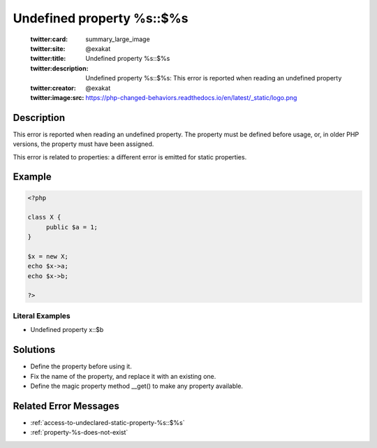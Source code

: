 .. _undefined-property-%s\:\:\$%s:

Undefined property %s::$%s
--------------------------
 
	.. meta::
		:description:
			Undefined property %s::$%s: This error is reported when reading an undefined property.

	    :og:image: https://php-changed-behaviors.readthedocs.io/en/latest/_static/logo.png
		:og:type: article
		:og:title: Undefined property %s::$%s
		:og:description: This error is reported when reading an undefined property
		:og:url: https://php-errors.readthedocs.io/en/latest/messages/undefined-property-%25s%3A%3A%24%25s.html
	    :og:locale: en

	:twitter:card: summary_large_image
	:twitter:site: @exakat
	:twitter:title: Undefined property %s::$%s
	:twitter:description: Undefined property %s::$%s: This error is reported when reading an undefined property
	:twitter:creator: @exakat
	:twitter:image:src: https://php-changed-behaviors.readthedocs.io/en/latest/_static/logo.png
Description
___________
 
This error is reported when reading an undefined property. The property must be defined before usage, or, in older PHP versions, the property must have been assigned.

This error is related to properties: a different error is emitted for static properties.

Example
_______

.. code-block:: php

   <?php
   
   class X {
   	public $a = 1;
   }
   
   $x = new X;
   echo $x->a;
   echo $x->b;
   
   ?>


Literal Examples
****************
+ Undefined property x::$b

Solutions
_________

+ Define the property before using it.
+ Fix the name of the property, and replace it with an existing one.
+ Define the magic property method __get() to make any property available.

Related Error Messages
______________________

+ :ref:`access-to-undeclared-static-property-%s::$%s`
+ :ref:`property-%s-does-not-exist`
